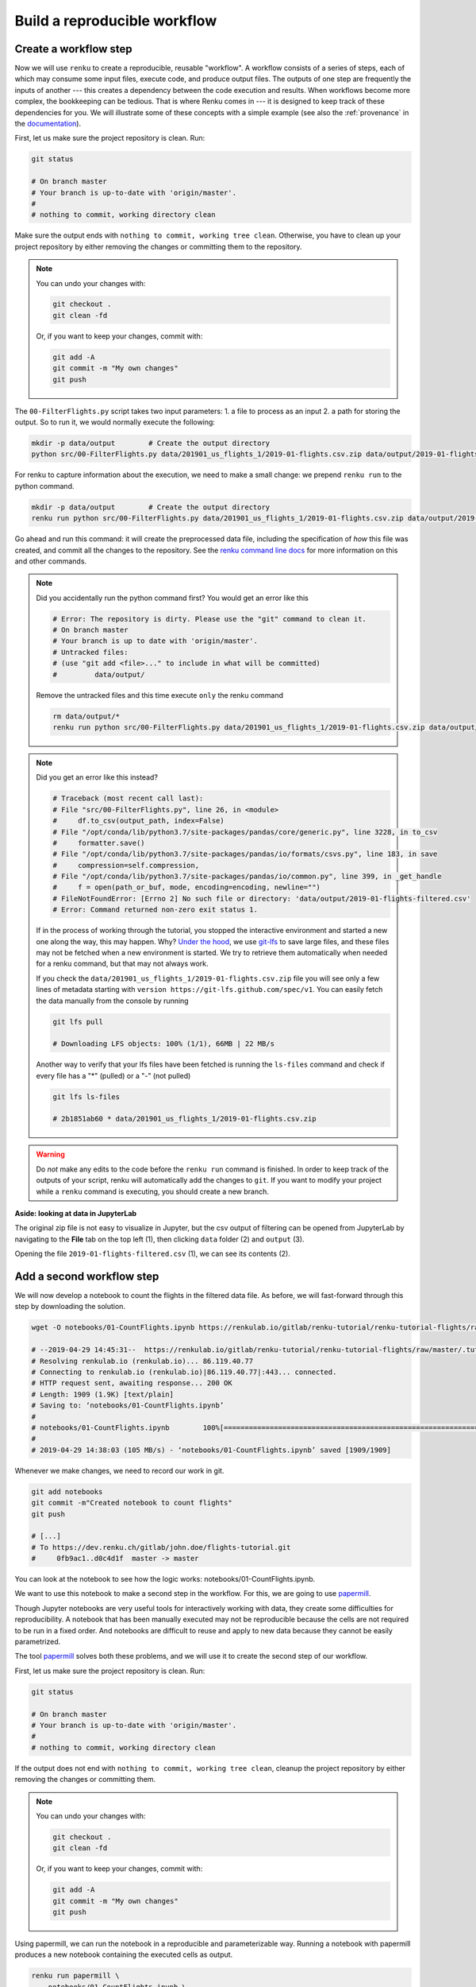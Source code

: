 .. _create_workflow:

Build a reproducible workflow
-----------------------------

Create a workflow step
^^^^^^^^^^^^^^^^^^^^^^

Now we will use ``renku`` to create a reproducible, reusable "workflow". A
workflow consists of a series of steps, each of which may consume some input
files, execute code, and produce output files. The outputs of one step are
frequently the inputs of another --- this creates a dependency between the code
execution and results. When workflows become more complex, the bookkeeping can
be tedious. That is where Renku comes in --- it is designed to keep
track of these dependencies for you. We will illustrate some of these concepts
with a simple example (see also the :ref:`provenance` in the documentation_).

First, let us make sure the project repository is clean. Run:

.. code-block:: console

    git status

    # On branch master
    # Your branch is up-to-date with 'origin/master'.
    #
    # nothing to commit, working directory clean

Make sure the output ends with ``nothing to commit, working tree clean``.
Otherwise, you have to clean up your project repository by either removing
the changes or committing them to the repository.

.. note::

    You can undo your changes with:

    .. code-block:: console

        git checkout .
        git clean -fd

    Or, if you want to keep your changes, commit with:

    .. code-block:: console

        git add -A
        git commit -m "My own changes"
        git push

The ``00-FilterFlights.py`` script takes two input parameters: 1. a file to
process as an input 2. a path for storing the output. So to run it, we would
normally execute the following:

.. code-block:: console

    mkdir -p data/output        # Create the output directory
    python src/00-FilterFlights.py data/201901_us_flights_1/2019-01-flights.csv.zip data/output/2019-01-flights-filtered.csv

For renku to capture information about the execution, we need to make a small
change: we prepend ``renku run`` to the python command.

.. code-block:: console

    mkdir -p data/output        # Create the output directory
    renku run python src/00-FilterFlights.py data/201901_us_flights_1/2019-01-flights.csv.zip data/output/2019-01-flights-filtered.csv

Go ahead and run this command: it will create the preprocessed data file,
including the specification of *how* this file was created, and commit all the
changes to the repository. See the `renku command line docs <https://renku-
python.readthedocs.io/en/latest/commands.html>`_ for more information on this
and other commands.

.. note::

    Did you accidentally run the python command first? You would get
    an error like this

    .. code-block:: console

        # Error: The repository is dirty. Please use the "git" command to clean it.
        # On branch master
        # Your branch is up to date with 'origin/master'.
        # Untracked files:
        # (use "git add <file>..." to include in what will be committed)
        #         data/output/

    Remove the untracked files and this time execute ``only`` the renku command

    .. code-block:: console

        rm data/output/*
        renku run python src/00-FilterFlights.py data/201901_us_flights_1/2019-01-flights.csv.zip data/output/2019-01-flights-filtered.csv

.. note::

    Did you get an error like this instead?

    .. code-block:: console

        # Traceback (most recent call last):
        # File "src/00-FilterFlights.py", line 26, in <module>
        #     df.to_csv(output_path, index=False)
        # File "/opt/conda/lib/python3.7/site-packages/pandas/core/generic.py", line 3228, in to_csv
        #     formatter.save()
        # File "/opt/conda/lib/python3.7/site-packages/pandas/io/formats/csvs.py", line 183, in save
        #     compression=self.compression,
        # File "/opt/conda/lib/python3.7/site-packages/pandas/io/common.py", line 399, in _get_handle
        #     f = open(path_or_buf, mode, encoding=encoding, newline="")
        # FileNotFoundError: [Errno 2] No such file or directory: 'data/output/2019-01-flights-filtered.csv'
        # Error: Command returned non-zero exit status 1.

    If in the process of working through the tutorial, you stopped the
    interactive environment and started a new one along the way, this may
    happen. Why?
    `Under the hood <https://renku.readthedocs.io/en/latest/user/lfs.html>`_,
    we use
    `git-lfs <https://git-lfs.github.com/>`_
    to save large files, and these files may not be fetched when a new
    environment is started. We try to retrieve them automatically when needed
    for a renku command, but that may not always work.

    If you check the ``data/201901_us_flights_1/2019-01-flights.csv.zip`` file you
    will see only a few lines of metadata starting with
    ``version https://git-lfs.github.com/spec/v1``. You can easily
    fetch the data manually from the console by running

    .. code-block:: console

      git lfs pull

      # Downloading LFS objects: 100% (1/1), 66MB | 22 MB/s

    Another way to verify that your lfs files have been fetched is running the
    ``ls-files`` command and check if every file has a "*" (pulled) or a "-"
    (not pulled)

    .. code-block:: console

      git lfs ls-files

      # 2b1851ab60 * data/201901_us_flights_1/2019-01-flights.csv.zip


.. warning::

   Do *not* make any edits to the code before the ``renku run``
   command is finished. In order to keep track of the outputs of
   your script, renku will automatically add the changes to
   ``git``. If you want to modify your project while a ``renku`` command
   is executing, you should create a new branch.

**Aside: looking at data in JupyterLab**

The original zip file is not easy to visualize in Jupyter,
but the csv output of filtering can be opened from JupyterLab by navigating to
the **File** tab on the top left (1), then clicking ``data``
folder (2) and ``output`` (3).

.. image:: ../../_static/images/ui_04.2_jupyterlab-file-data.png
    :width: 85%
    :align: center
    :alt: File tab and data folder

Opening the file
``2019-01-flights-filtered.csv`` (1),
we can see its contents (2).

.. image:: ../../_static/images/ui_04.3_jupyterlab-data-open-csv.png
    :width: 85%
    :align: center
    :alt: Files tab and notebooks folder in JupyterLab

Add a second workflow step
^^^^^^^^^^^^^^^^^^^^^^^^^^

We will now develop a notebook to count the flights in the filtered data file.
As before, we will fast-forward through this step by downloading the solution.

.. code-block:: console

    wget -O notebooks/01-CountFlights.ipynb https://renkulab.io/gitlab/renku-tutorial/renku-tutorial-flights/raw/master/.tutorial/meta/templates/01-CountFlights.ipynb

    # --2019-04-29 14:45:31--  https://renkulab.io/gitlab/renku-tutorial/renku-tutorial-flights/raw/master/.tutorial/meta/templates/01-CountFlights.ipynb
    # Resolving renkulab.io (renkulab.io)... 86.119.40.77
    # Connecting to renkulab.io (renkulab.io)|86.119.40.77|:443... connected.
    # HTTP request sent, awaiting response... 200 OK
    # Length: 1909 (1.9K) [text/plain]
    # Saving to: ‘notebooks/01-CountFlights.ipynb’
    #
    # notebooks/01-CountFlights.ipynb        100%[==============================================================================>]   1.86K  --.-KB/s    in 0s
    #
    # 2019-04-29 14:38:03 (105 MB/s) - ‘notebooks/01-CountFlights.ipynb’ saved [1909/1909]

Whenever we make changes, we need to record our work in git.

.. code-block:: console

    git add notebooks
    git commit -m"Created notebook to count flights"
    git push

    # [...]
    # To https://dev.renku.ch/gitlab/john.doe/flights-tutorial.git
    #     0fb9ac1..d0c4d1f  master -> master

You can look at the notebook to see how the logic works:
notebooks/01-CountFlights.ipynb.

We want to use this notebook to make a second step in the workflow.
For this, we are going to use papermill_.

Though Jupyter notebooks are very useful tools for interactively working with
data, they create some difficulties for reproducibility. A notebook that has
been manually executed may not be reproducible because the cells are not
required to be run in a fixed order. And notebooks are difficult to reuse
and apply to new data because they cannot be easily parametrized.

The tool papermill_ solves both these problems, and we will use it to create
the second step of our workflow.

First, let us make sure the project repository is clean. Run:

.. code-block:: console

    git status

    # On branch master
    # Your branch is up-to-date with 'origin/master'.
    #
    # nothing to commit, working directory clean

If the output does not end with ``nothing to commit, working tree clean``,
cleanup the project repository by either removing the changes or
committing them.

.. note::

    You can undo your changes with:

    .. code-block:: console

        git checkout .
        git clean -fd

    Or, if you want to keep your changes, commit with:

    .. code-block:: console

        git add -A
        git commit -m "My own changes"
        git push

Using papermill, we can run the notebook in a reproducible and
parameterizable way. Running a notebook with papermill produces
a new notebook containing the executed cells as output.

.. code-block:: console

    renku run papermill \
        notebooks/01-CountFlights.ipynb \
        notebooks/01-CountFlights.ran.ipynb \
        -p input_path data/output/2019-01-flights-filtered.csv  \
        -p output_path data/output/2019-01-flights-count.txt
    git push

    # Output similar to:
    # Input Notebook:  notebooks/01-CountFlights.ipynb
    # Output Notebook: notebooks/01-CountFlights.ran.ipynb
    # Executing: 100%|█████████████████████████████████████████████████████| 11/11 [00:01<00:00,  5.70cell/s]


Update your results
^^^^^^^^^^^^^^^^^^^

Here, we will quickly see one of the advantages of using the ``renku`` command
line tool.

Open the notebook `notebooks/01-CountFlights.ran.ipynb`, which contains the
output of running the notebook in the last step. In it, you should see that
there were 23078 flights to Austin, TX in Jan 2019.

.. image:: ../../_static/images/ui_04.4_jupyterlab-results_1.png
    :width: 85%
    :align: center
    :alt: First run results

This does not seem quite right. Austin, TX is not a very large airport, but
that number would mean that it had a flight landing on average
every two minutes, around the clock, during the entire month of January 2019.

Go back and take a look at the file ``src/00-FilterFlights.py`` file: it
contains an error! In the code block

.. code-block:: console

    # Select only flights to Austin (AUS)
    df = df[df['DEST'] == 'DFW']

we want to select flights to Austin-Bergstrom (AUS), but mistakenly select
flights to a different airport, ``DFW``. This would explain the discrepancy
we found. Dallas/Fort Worth is a much larger airport.

Let us fix this. Change ``DFW`` to ``AUS`` and save the file. Now when you
execute ``git status`` you should see something like the following:

.. code-block:: console

    git status

    # Output:
    # On branch master
    # Your branch is up to date with 'origin/master'.
    #
    # Changes not staged for commit:
    #   (use "git add <file>..." to update what will be committed)
    #   (use "git checkout -- <file>..." to discard changes in working directory)
    #
    #         modified:   src/00-FilterFlights.py
    #
    # no changes added to commit (use "git add" and/or "git commit -a")

Since we have made a change to our code, we need to commit the updated file to
the repository.

.. code-block:: console

    git add src/00-FilterFlights.py
    git commit -m"Fixed filter to use AUS, not DFW."
    git push

    # [...]
    # To https://dev.renku.ch/gitlab/john.doe/flights-tutorial.git
    #     a40f192..7922ee1  master -> master

**Reflection**

Now that we have made this change, how would you update everything *without*
Renku? Without Renku, you would need to think back and remember what files
would be affected by this change and what commands were run to initially
create them. To effect an update, you would manually carry out those steps
again, while being careful to do so in the correct order.

So without Renku, updating a project in response to a change can be tedious and
error-prone. But *with* Renku, it is very easy. We can just ask the system
what changed and what needs to be updated.

.. code-block:: console

    renku status

    # On branch master
    # Files generated from newer inputs:
    #   (use "renku log [<file>...]" to see the full lineage)
    #   (use "renku update [<file>...]" to generate the file from its latest inputs)
    #
    #         data/output/2019-01-flights-count.txt: src/00-FilterFlights.py#10d92afb
    #         data/output/2019-01-flights-filtered.csv: src/00-FilterFlights.py#10d92afb
    #         notebooks/01-CountFlights.ran.ipynb: src/00-FilterFlights.py#10d92afb
    #
    # Input files used in different versions:
    #   (use "renku log --revision <sha1> <file>" to see a lineage for the given revision)
    #
    #         src/00-FilterFlights.py: 10d92afb, 9630da17

Renku is telling us that ``src/00-FilterFlights.py`` was changed and
``data/output/2019-01-flights-filtered.csv``, ``01-CountFlights.ran.ipynb``,
``data/output/2019-01-flights-count.txt`` all need to be updated as a result.
We do not need to remember how to update them: Renku already knows this. We can
just ask it to make the update by running ``renku update``.

.. code-block:: console

    renku update

    # Resolved '.renku/workflow/2fd4341a00c945fbaf00cb3f0942c674.cwl' to 'file:///work/flights-tutorial/.renku/workflow/2fd4341a00c945fbaf00cb3f0942c674.cwl'
    # [workflow ] start
    # [workflow ] starting step step_2
    # [step step_2] start
    # [job step_2] /tmp/tmpawwugtz3$ python \
    #     /tmp/tmpawwugtz3/src/00-FilterFlights.py \
    #     /tmp/tmpawwugtz3/data/flights/2019-01-flights.csv.zip \
    #     data/output/2019-01-flights-filtered.csv
    # [job step_2] completed success
    # [step step_2] completed success
    # [workflow ] starting step step_1
    # [step step_1] start
    # [job step_1] /tmp/tmp5djthljs$ papermill \
    #     /tmp/tmp5djthljs/notebooks/01-CountFlights.ipynb \
    #     notebooks/01-CountFlights.ran.ipynb \
    #     -p \
    #     input_path \
    #     /tmp/tmp5djthljs/data/output/2019-01-flights-filtered.csv \
    #     -p \
    #     output_path \
    #     data/output/2019-01-flights-count.txt
    # Input Notebook:  /tmp/tmp5djthljs/notebooks/01-CountFlights.ipynb
    # Output Notebook: notebooks/01-CountFlights.ran.ipynb
    # Executing: 100%|█████████████████████████████████████████████████████| 11/11 [00:03<00:00,  3.67cell/s]
    # [job step_1] completed success
    # [step step_1] completed success
    # [workflow ] completed success

**Wasn't that easy!?**

Now, if you look at notebooks/01-CountFlights.ran.ipynb, you should see that
there were 4951 flights to Austin, TX in Jan 2019, which sounds plausible.

.. image:: ../../_static/images/ui_04.5_jupyterlab-results_2.png
    :width: 85%
    :align: center
    :alt: Second run results

Before calling it a day, we should not forget to push our work:

.. code-block:: console

    git push

    # [...]
    # Uploading LFS objects: 100% (7/7), 69 MB | 25 MB/s, done
    # Counting objects: 39, done.
    # Delta compression using up to 8 threads.
    # Compressing objects: 100% (36/36), done.
    # Writing objects: 100% (39/39), 4.59 KiB | 1.15 MiB/s, done.
    # Total 39 (delta 14), reused 0 (delta 0)
    # To https://dev.renku.ch/gitlab/lorenzo.cavazzi.tech/deleteme.git
    #    8892173..8d00b71  master -> master

.. _renkulab.io: https://renkulab.io
.. _documentation: https://renku.readthedocs.io/
.. _papermill: https://papermill.readthedocs.io/en/latest/
